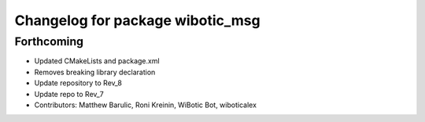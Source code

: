 ^^^^^^^^^^^^^^^^^^^^^^^^^^^^^^^^^
Changelog for package wibotic_msg
^^^^^^^^^^^^^^^^^^^^^^^^^^^^^^^^^

Forthcoming
-----------
* Updated CMakeLists and package.xml
* Removes breaking library declaration
* Update repository to Rev_8
* Update repo to Rev_7
* Contributors: Matthew Barulic, Roni Kreinin, WiBotic Bot, wiboticalex
